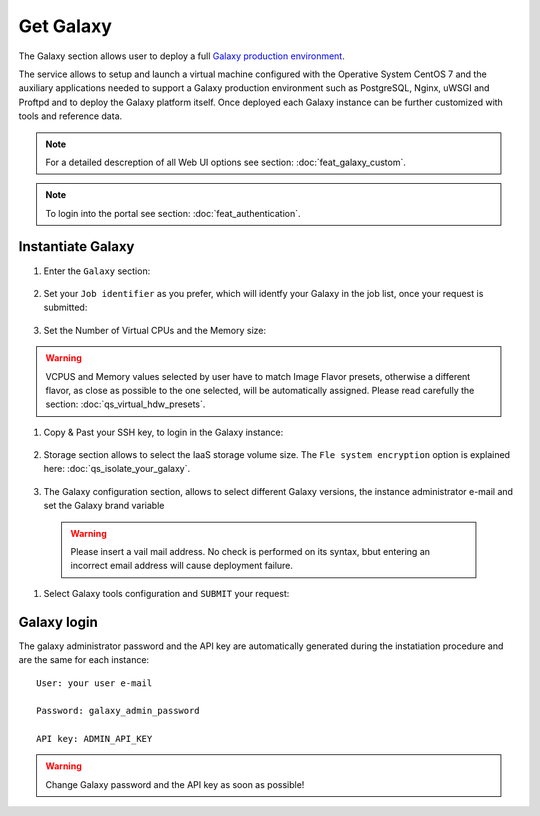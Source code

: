 Get Galaxy
==========

The Galaxy section allows user to deploy a full `Galaxy production environment <https://galaxyproject.org/admin/config/performance/production-server/>`_.

The service allows to setup and launch a virtual machine configured with the Operative System CentOS 7  and the auxiliary applications needed to support a Galaxy production environment such as PostgreSQL, Nginx, uWSGI and Proftpd and to deploy the Galaxy platform itself. Once deployed each Galaxy instance can be further customized with tools and reference data.

.. Note::

   For a detailed descreption of all Web UI options see section: :doc:`feat_galaxy_custom`.

.. Note::

   To login into the portal see section: :doc:`feat_authentication`.

Instantiate Galaxy
------------------

#. Enter the ``Galaxy`` section:

   .. figure:: _static/qs_galaxy/qs_galaxy_FGW.png 
      :scale: 100 %
      :align: center
      :alt: Galaxy express main window

#. Set your ``Job identifier`` as you prefer, which will identfy your Galaxy in the job list, once your request is submitted:

   .. figure:: _static/qs_galaxy/qs_galaxy_JobID.png
      :scale: 30 %
      :align: center
      :alt: Virtual hardware configuration

#. Set the Number of Virtual CPUs and the Memory size:

   .. figure:: _static/qs_galaxy/qs_galaxy_VirtualHardware.png
      :scale: 30 %
      :align: center
      :alt: Virtual hardware configuration

.. Warning::

   VCPUS and Memory values selected by user have to match Image Flavor presets, otherwise a different flavor, as close as possible to the one selected, will be automatically assigned.
   Please read carefully the section: :doc:`qs_virtual_hdw_presets`.

#. Copy & Past your SSH key, to login in the Galaxy instance:

   .. figure:: _static/qs_galaxy/qs_galaxy_SSHkey.png
      :scale: 30 %
      :align: center
      :alt: SSH public key injection

#. Storage section allows to select the IaaS storage volume size. The ``Fle system encryption`` option is explained here: :doc:`qs_isolate_your_galaxy`.

   .. figure:: _static/qs_galaxy/qs_galaxy_Storage1.png
      :scale: 30 %
      :align: center
      :alt: Galaxy express Storage section 1

   .. figure:: _static/qs_galaxy/qs_galaxy_Storage2.png
      :scale: 30 %
      :align: center
      :alt: Galaxy express Storage section 2

#. The Galaxy configuration section, allows to select different Galaxy versions, the instance administrator e-mail and set the Galaxy brand variable

   .. figure:: _static/qs_galaxy/qs_galaxy_GalaxyConfig.png
      :scale: 30 %
      :align: center
      :alt: Galaxy express Galxy configuration section

  .. Warning::

     Please insert a vail mail address. No check is performed on its syntax, bbut entering an incorrect email address will cause deployment failure.

#. Select Galaxy tools configuration and ``SUBMIT`` your request:

   .. figure:: _static/qs_galaxy/qs_galaxy_Tools.png
      :scale: 30 %
      :align: center
      :alt: Galaxy express Tools section

Galaxy login
------------

The galaxy administrator password and the API key are automatically generated during the instatiation procedure and are the same for each instance:

::

  User: your user e-mail

  Password: galaxy_admin_password

  API key: ADMIN_API_KEY

.. Warning::

   Change Galaxy password and the API key as soon as possible!
